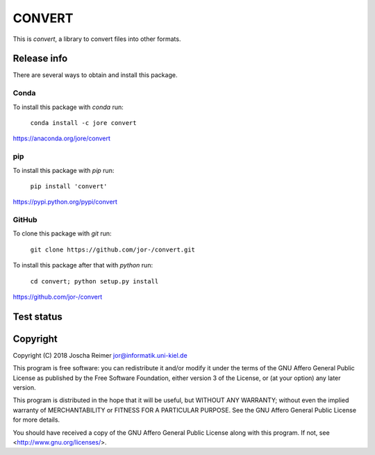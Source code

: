 =======
CONVERT
=======

This is *convert*, a library to convert files into other formats.


Release info
============

There are several ways to obtain and install this package.

Conda
-----

.. image:: https://img.shields.io/conda/v/jore/convert.svg
    :target: https://anaconda.org/jore/convert
    :alt: Conda version
.. image:: https://anaconda.org/jore/convert/badges/latest_release_date.svg
    :target: https://anaconda.org/jore/convert
    :alt: Conda last updated
.. image:: https://anaconda.org/jore/convert/badges/platforms.svg
    :target: https://anaconda.org/jore/convert
    :alt: Conda platforms
.. image:: https://anaconda.org/jore/convert/badges/license.svg
    :target: https://anaconda.org/jore/convert
    :alt: Conda licence


To install this package with *conda* run:

    ``conda install -c jore convert``

https://anaconda.org/jore/convert


pip
---

.. image:: https://img.shields.io/pypi/v/convert.svg
    :target: https://pypi.python.org/pypi/convert
    :alt: PyPI version
.. image:: https://img.shields.io/pypi/format/convert.svg
    :target: https://pypi.python.org/pypi/convert
    :alt: PyPI format
.. image:: https://img.shields.io/pypi/l/convert.svg
    :target: https://pypi.python.org/pypi/convert
    :alt: PyPI licence

To install this package with *pip* run:

    ``pip install 'convert'``

https://pypi.python.org/pypi/convert


GitHub
------

.. image:: https://img.shields.io/github/tag/jor-/convert.svg
    :target: https://github.com/jor-/convert
    :alt: GitHub last tag
.. image:: https://img.shields.io/github/license/jor-/convert.svg
    :target: https://github.com/jor-/convert
    :alt: GitHub license

To clone this package with *git* run:

    ``git clone https://github.com/jor-/convert.git``

To install this package after that with *python* run:

    ``cd convert; python setup.py install``

https://github.com/jor-/convert


Test status
===========

.. image:: https://travis-ci.org/jor-/convert.svg?branch=master
    :target: https://travis-ci.org/jor-/convert
    :alt: Build Status


Copyright
=========

Copyright (C) 2018  Joscha Reimer jor@informatik.uni-kiel.de

This program is free software: you can redistribute it and/or modify
it under the terms of the GNU Affero General Public License as
published by the Free Software Foundation, either version 3 of the
License, or (at your option) any later version.

This program is distributed in the hope that it will be useful,
but WITHOUT ANY WARRANTY; without even the implied warranty of
MERCHANTABILITY or FITNESS FOR A PARTICULAR PURPOSE.  See the
GNU Affero General Public License for more details.

You should have received a copy of the GNU Affero General Public License
along with this program.  If not, see <http://www.gnu.org/licenses/>.
